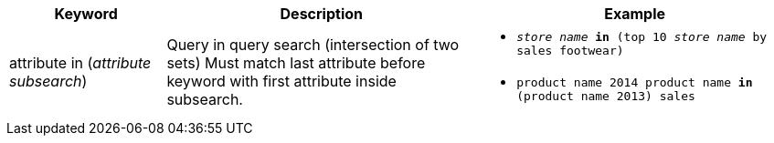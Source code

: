 [width="100%",options="header",cols=".<20%,.<40%,.<40%""]
|====================
| Keyword | Description | Example
a| attribute in (_attribute subsearch_) a| Query in query search (intersection of two sets)
Must match last attribute before keyword with first attribute inside subsearch. a| - `_store name_ *in* (top 10 _store name_ by sales footwear)`
- `product name 2014 product name *in* (product name 2013) sales`
|====================
